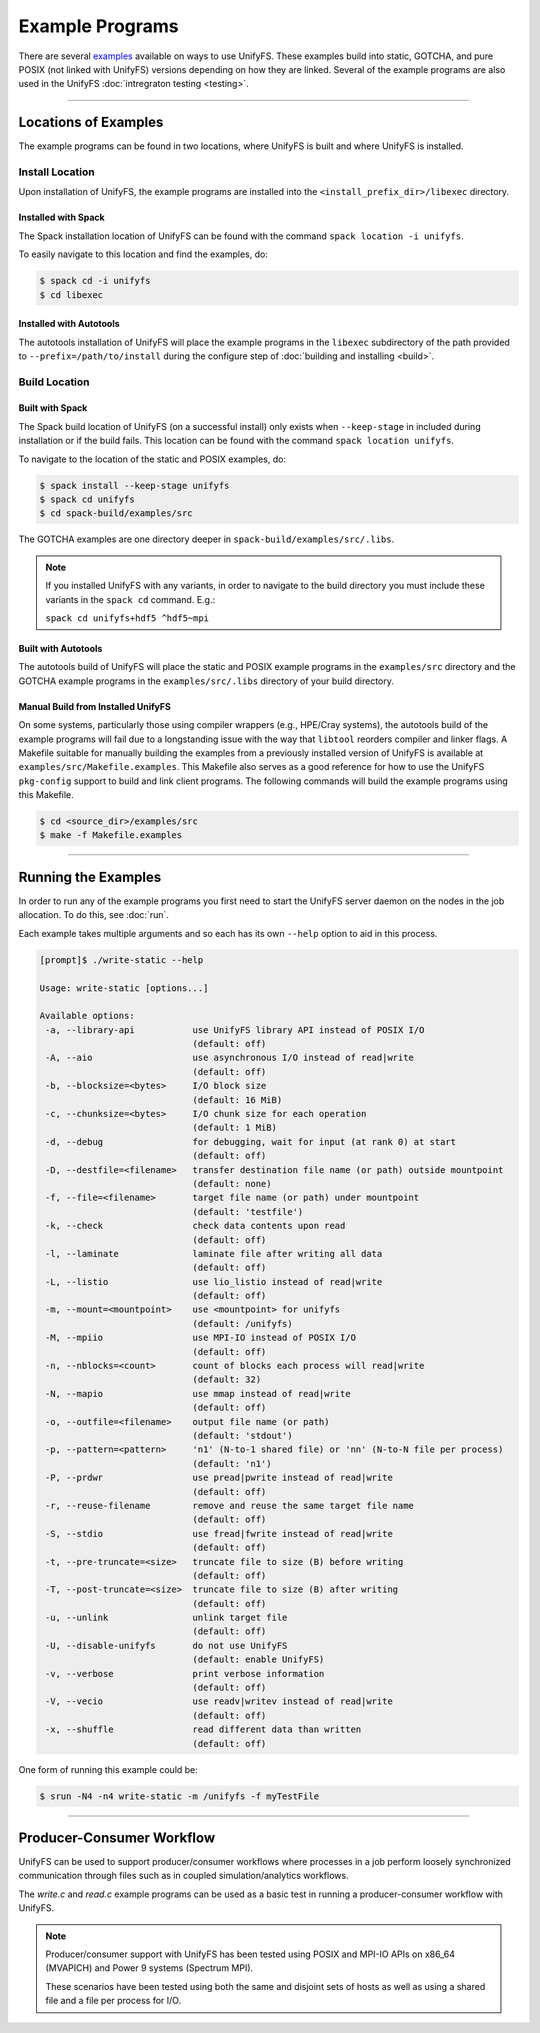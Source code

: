 ****************
Example Programs
****************

There are several examples_ available on ways to use UnifyFS. These examples
build into static, GOTCHA, and pure POSIX (not linked with UnifyFS) versions
depending on how they are linked. Several of the example programs are also used
in the UnifyFS :doc:`intregraton testing <testing>`.

----------

Locations of Examples
=====================

The example programs can be found in two locations, where UnifyFS is built and
where UnifyFS is installed.

Install Location
----------------

Upon installation of UnifyFS, the example programs are installed into the
``<install_prefix_dir>/libexec`` directory.

Installed with Spack
^^^^^^^^^^^^^^^^^^^^

The Spack installation location of UnifyFS can be found with the command
``spack location -i unifyfs``.

To easily navigate to this location and find the examples, do:

.. code-block:: Bash

    $ spack cd -i unifyfs
    $ cd libexec

Installed with Autotools
^^^^^^^^^^^^^^^^^^^^^^^^

The autotools installation of UnifyFS will place the example programs in the
``libexec`` subdirectory of the path provided to ``--prefix=/path/to/install`` during
the configure step of :doc:`building and installing <build>`.

Build Location
--------------

Built with Spack
^^^^^^^^^^^^^^^^

The Spack build location of UnifyFS (on a successful install) only exists when
``--keep-stage`` in included during installation or if the build fails. This
location can be found with the command ``spack location unifyfs``.

To navigate to the location of the static and POSIX examples, do:

.. code-block:: bash

    $ spack install --keep-stage unifyfs
    $ spack cd unifyfs
    $ cd spack-build/examples/src

The GOTCHA examples are one directory deeper in
``spack-build/examples/src/.libs``.

.. note::

    If you installed UnifyFS with any variants, in order to navigate to the
    build directory you must include these variants in the ``spack cd``
    command. E.g.:

    ``spack cd unifyfs+hdf5 ^hdf5~mpi``

Built with Autotools
^^^^^^^^^^^^^^^^^^^^

The autotools build of UnifyFS will place the static and POSIX example programs
in the ``examples/src`` directory and the GOTCHA example programs in the
``examples/src/.libs`` directory of your build directory.


Manual Build from Installed UnifyFS
^^^^^^^^^^^^^^^^^^^^^^^^^^^^^^^^^^^

On some systems, particularly those using compiler wrappers (e.g., HPE/Cray
systems), the autotools build of the example programs will fail due to a
longstanding issue with the way that ``libtool`` reorders compiler and
linker flags. A Makefile suitable for manually building the examples from a
previously installed version of UnifyFS is available at
``examples/src/Makefile.examples``. This Makefile also serves as a good
reference for how to use the UnifyFS ``pkg-config`` support to build and link
client programs. The following commands will build the example programs
using this Makefile.

.. code-block:: bash

    $ cd <source_dir>/examples/src
    $ make -f Makefile.examples

------------

.. _run-ex-label:

Running the Examples
====================

In order to run any of the example programs you first need to start the UnifyFS
server daemon on the nodes in the job allocation. To do this, see
:doc:`run`.

Each example takes multiple arguments and so each has its own ``--help`` option
to aid in this process.

.. code-block:: none

    [prompt]$ ./write-static --help

    Usage: write-static [options...]

    Available options:
     -a, --library-api           use UnifyFS library API instead of POSIX I/O
                                 (default: off)
     -A, --aio                   use asynchronous I/O instead of read|write
                                 (default: off)
     -b, --blocksize=<bytes>     I/O block size
                                 (default: 16 MiB)
     -c, --chunksize=<bytes>     I/O chunk size for each operation
                                 (default: 1 MiB)
     -d, --debug                 for debugging, wait for input (at rank 0) at start
                                 (default: off)
     -D, --destfile=<filename>   transfer destination file name (or path) outside mountpoint
                                 (default: none)
     -f, --file=<filename>       target file name (or path) under mountpoint
                                 (default: 'testfile')
     -k, --check                 check data contents upon read
                                 (default: off)
     -l, --laminate              laminate file after writing all data
                                 (default: off)
     -L, --listio                use lio_listio instead of read|write
                                 (default: off)
     -m, --mount=<mountpoint>    use <mountpoint> for unifyfs
                                 (default: /unifyfs)
     -M, --mpiio                 use MPI-IO instead of POSIX I/O
                                 (default: off)
     -n, --nblocks=<count>       count of blocks each process will read|write
                                 (default: 32)
     -N, --mapio                 use mmap instead of read|write
                                 (default: off)
     -o, --outfile=<filename>    output file name (or path)
                                 (default: 'stdout')
     -p, --pattern=<pattern>     'n1' (N-to-1 shared file) or 'nn' (N-to-N file per process)
                                 (default: 'n1')
     -P, --prdwr                 use pread|pwrite instead of read|write
                                 (default: off)
     -r, --reuse-filename        remove and reuse the same target file name
                                 (default: off)
     -S, --stdio                 use fread|fwrite instead of read|write
                                 (default: off)
     -t, --pre-truncate=<size>   truncate file to size (B) before writing
                                 (default: off)
     -T, --post-truncate=<size>  truncate file to size (B) after writing
                                 (default: off)
     -u, --unlink                unlink target file
                                 (default: off)
     -U, --disable-unifyfs       do not use UnifyFS
                                 (default: enable UnifyFS)
     -v, --verbose               print verbose information
                                 (default: off)
     -V, --vecio                 use readv|writev instead of read|write
                                 (default: off)
     -x, --shuffle               read different data than written
                                 (default: off)

One form of running this example could be:

.. code-block:: Bash

    $ srun -N4 -n4 write-static -m /unifyfs -f myTestFile

----------

Producer-Consumer Workflow
==========================

UnifyFS can be used to support producer/consumer workflows where processes in a
job perform loosely synchronized communication through files such as in coupled
simulation/analytics workflows.

The *write.c* and *read.c* example programs can be used as a basic test in
running a producer-consumer workflow with UnifyFS.

.. code-block:: Bash
    :caption: All hosts in allocation

    $ # start unifyfs
    $
    $ # write on all hosts
    $ srun -N4 -n16 write-gotcha -f testfile
    $
    $ # read on all hosts
    $ srun -N4 -n16 read-gotcha -f testfile
    $
    $ # stop unifyfs

.. code-block:: Bash
    :caption: Disjoint hosts in allocation

    $ # start unifyfs
    $
    $ # write on half of hosts
    $ srun -N2 -n8 --exclude=$hostlist_subset1 write-gotcha -f testfile
    $
    $ # read on other half of hosts
    $ srun -N2 -n8 --exclude=$hostlist_subset2 read-gotcha -f testfile
    $
    $ # stop unifyfs

.. note::
    Producer/consumer support with UnifyFS has been tested using POSIX and
    MPI-IO APIs on x86_64 (MVAPICH) and Power 9 systems (Spectrum MPI).

    These scenarios have been tested using both the same and disjoint sets of
    hosts as well as using a shared file and a file per process for I/O.

.. explicit external hyperlink targets

.. _examples: https://github.com/LLNL/UnifyFS/tree/dev/examples/src
